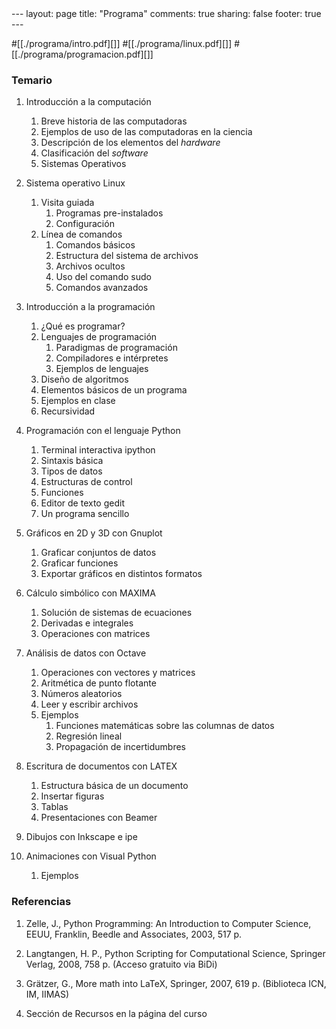 #+BEGIN_HTML
---
layout: page
title: "Programa"
comments: true
sharing: false
footer: true
---
#+END_HTML

#[[./programa/intro.pdf][]]
#[[./programa/linux.pdf][]]
#[[./programa/programacion.pdf][]]

*** Temario

1. Introducción a la computación 
   1. Breve historia de las computadoras
   2. Ejemplos de uso de las computadoras en la ciencia
   3. Descripción de los elementos del /hardware/
   4. Clasificación del /software/
   5. Sistemas Operativos

2. Sistema operativo Linux 
   1. Visita guiada
      1. Programas pre-instalados
      2. Configuración
   2. Línea de comandos
      1. Comandos básicos 
      2. Estructura del sistema de archivos
      3. Archivos ocultos
      4. Uso del comando sudo
      5. Comandos avanzados

3. Introducción a la programación 
   1. ¿Qué es programar?
   2. Lenguajes de programación
      1. Paradigmas de programación
      2. Compiladores e intérpretes
      3. Ejemplos de lenguajes
   3. Diseño de algoritmos
   4. Elementos básicos de un programa
   5. Ejemplos en clase
   6. Recursividad

4. Programación con el lenguaje Python
   1. Terminal interactiva ipython
   2. Sintaxis básica
   3. Tipos de datos
   4. Estructuras de control
   5. Funciones
   6. Editor de texto gedit
   7. Un programa sencillo

5. Gráficos en 2D y 3D con Gnuplot
   1. Graficar conjuntos de datos
   2. Graficar funciones
   3. Exportar gráficos en distintos formatos

6. Cálculo simbólico con MAXIMA
   1. Solución de sistemas de ecuaciones
   2. Derivadas e integrales
   3. Operaciones con matrices

7. Análisis de datos con Octave
   1. Operaciones con vectores y matrices
   2. Aritmética de punto flotante
   3. Números aleatorios
   4. Leer y escribir archivos
   5. Ejemplos
      1. Funciones matemáticas sobre las columnas de datos
      2. Regresión lineal
      3. Propagación de incertidumbres

8. Escritura de documentos con LATEX
   1. Estructura básica de un documento
   2. Insertar figuras
   3. Tablas
   4. Presentaciones con Beamer

9. Dibujos con Inkscape e ipe

10. Animaciones con Visual Python
    1. Ejemplos

*** Referencias

1. Zelle, J., Python Programming: An Introduction to Computer Science,
   EEUU, Franklin, Beedle and Associates, 2003, 517 p.

2. Langtangen, H. P., Python Scripting for Computational Science,
   Springer Verlag, 2008, 758 p. (Acceso gratuito via BiDi)

3. Grätzer, G., More math into LaTeX, Springer, 2007, 619 p. (Biblioteca ICN, IM, IIMAS)

4. Sección de Recursos en la página del curso
